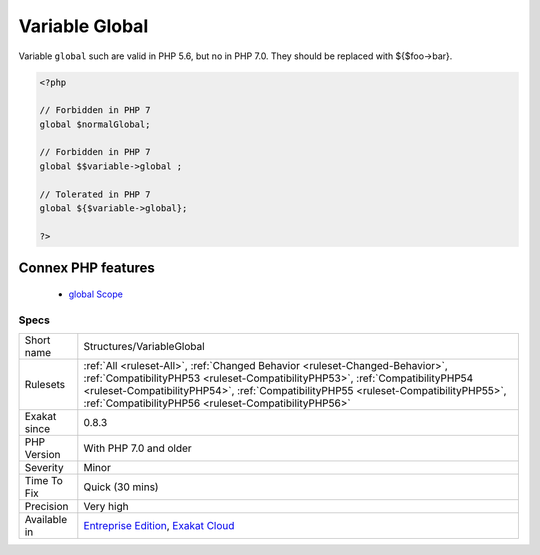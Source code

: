 .. _structures-variableglobal:


.. _variable-global:

Variable Global
+++++++++++++++

.. meta::
	:description:
		Variable Global: Variable ``global`` such are valid in PHP 5.
	:twitter:card: summary_large_image
	:twitter:site: @exakat
	:twitter:title: Variable Global
	:twitter:description: Variable Global: Variable ``global`` such are valid in PHP 5
	:twitter:creator: @exakat
	:twitter:image:src: https://www.exakat.io/wp-content/uploads/2020/06/logo-exakat.png
	:og:image: https://www.exakat.io/wp-content/uploads/2020/06/logo-exakat.png
	:og:title: Variable Global
	:og:type: article
	:og:description: Variable ``global`` such are valid in PHP 5
	:og:url: https://exakat.readthedocs.io/en/latest/Reference/Rules/Variable Global.html
	:og:locale: en

.. raw:: html


	<script type="application/ld+json">{"@context":"https:\/\/schema.org","@graph":[{"@type":"WebPage","@id":"https:\/\/php-tips.readthedocs.io\/en\/latest\/Reference\/Rules\/Structures\/VariableGlobal.html","url":"https:\/\/php-tips.readthedocs.io\/en\/latest\/Reference\/Rules\/Structures\/VariableGlobal.html","name":"Variable Global","isPartOf":{"@id":"https:\/\/www.exakat.io\/"},"datePublished":"Fri, 10 Jan 2025 09:46:18 +0000","dateModified":"Fri, 10 Jan 2025 09:46:18 +0000","description":"Variable ``global`` such are valid in PHP 5","inLanguage":"en-US","potentialAction":[{"@type":"ReadAction","target":["https:\/\/exakat.readthedocs.io\/en\/latest\/Variable Global.html"]}]},{"@type":"WebSite","@id":"https:\/\/www.exakat.io\/","url":"https:\/\/www.exakat.io\/","name":"Exakat","description":"Smart PHP static analysis","inLanguage":"en-US"}]}</script>

Variable ``global`` such are valid in PHP 5.6, but no in PHP 7.0. They should be replaced with ${$foo->bar}.

.. code-block:: php
   
   <?php
   
   // Forbidden in PHP 7
   global $normalGlobal;
   
   // Forbidden in PHP 7
   global $$variable->global ;
   
   // Tolerated in PHP 7
   global ${$variable->global};
   
   ?>
Connex PHP features
-------------------

  + `global Scope <https://php-dictionary.readthedocs.io/en/latest/dictionary/global.ini.html>`_


Specs
_____

+--------------+--------------------------------------------------------------------------------------------------------------------------------------------------------------------------------------------------------------------------------------------------------------------------------------------------------------+
| Short name   | Structures/VariableGlobal                                                                                                                                                                                                                                                                                    |
+--------------+--------------------------------------------------------------------------------------------------------------------------------------------------------------------------------------------------------------------------------------------------------------------------------------------------------------+
| Rulesets     | :ref:`All <ruleset-All>`, :ref:`Changed Behavior <ruleset-Changed-Behavior>`, :ref:`CompatibilityPHP53 <ruleset-CompatibilityPHP53>`, :ref:`CompatibilityPHP54 <ruleset-CompatibilityPHP54>`, :ref:`CompatibilityPHP55 <ruleset-CompatibilityPHP55>`, :ref:`CompatibilityPHP56 <ruleset-CompatibilityPHP56>` |
+--------------+--------------------------------------------------------------------------------------------------------------------------------------------------------------------------------------------------------------------------------------------------------------------------------------------------------------+
| Exakat since | 0.8.3                                                                                                                                                                                                                                                                                                        |
+--------------+--------------------------------------------------------------------------------------------------------------------------------------------------------------------------------------------------------------------------------------------------------------------------------------------------------------+
| PHP Version  | With PHP 7.0 and older                                                                                                                                                                                                                                                                                       |
+--------------+--------------------------------------------------------------------------------------------------------------------------------------------------------------------------------------------------------------------------------------------------------------------------------------------------------------+
| Severity     | Minor                                                                                                                                                                                                                                                                                                        |
+--------------+--------------------------------------------------------------------------------------------------------------------------------------------------------------------------------------------------------------------------------------------------------------------------------------------------------------+
| Time To Fix  | Quick (30 mins)                                                                                                                                                                                                                                                                                              |
+--------------+--------------------------------------------------------------------------------------------------------------------------------------------------------------------------------------------------------------------------------------------------------------------------------------------------------------+
| Precision    | Very high                                                                                                                                                                                                                                                                                                    |
+--------------+--------------------------------------------------------------------------------------------------------------------------------------------------------------------------------------------------------------------------------------------------------------------------------------------------------------+
| Available in | `Entreprise Edition <https://www.exakat.io/entreprise-edition>`_, `Exakat Cloud <https://www.exakat.io/exakat-cloud/>`_                                                                                                                                                                                      |
+--------------+--------------------------------------------------------------------------------------------------------------------------------------------------------------------------------------------------------------------------------------------------------------------------------------------------------------+


